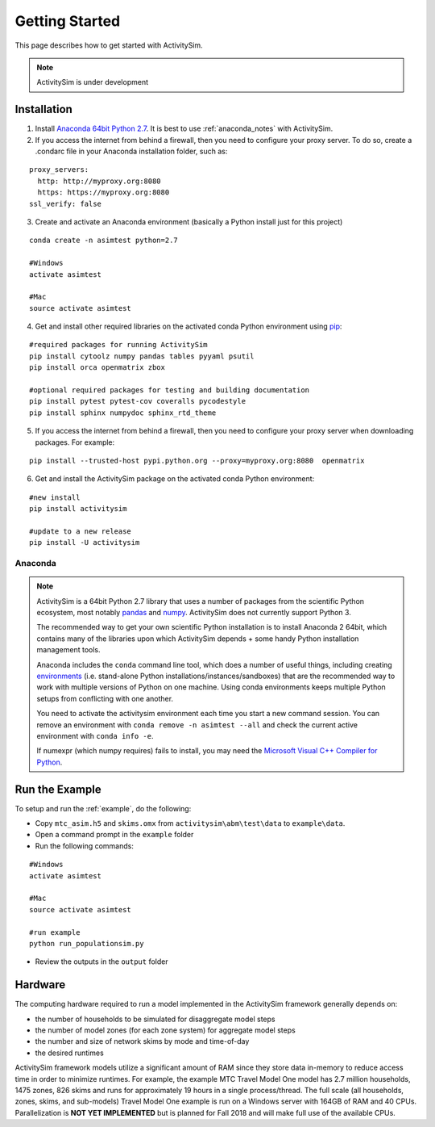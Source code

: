 
Getting Started
===============

This page describes how to get started with ActivitySim.

.. note::
   ActivitySim is under development
   

.. index:: installation


Installation
------------

1. Install `Anaconda 64bit Python 2.7 <https://www.continuum.io/downloads>`__.  It is best to use :ref:`anaconda_notes` with ActivitySim.
2. If you access the internet from behind a firewall, then you need to configure your proxy server. To do so, create a .condarc file in your Anaconda installation folder, such as:

::

  proxy_servers:
    http: http://myproxy.org:8080
    https: https://myproxy.org:8080
  ssl_verify: false
 
3. Create and activate an Anaconda environment (basically a Python install just for this project)
  
::
    
  conda create -n asimtest python=2.7
    
  #Windows
  activate asimtest
    
  #Mac
  source activate asimtest   

4. Get and install other required libraries on the activated conda Python environment using `pip <https://pypi.org/project/pip>`__:

::
    
  #required packages for running ActivitySim
  pip install cytoolz numpy pandas tables pyyaml psutil
  pip install orca openmatrix zbox
    
  #optional required packages for testing and building documentation
  pip install pytest pytest-cov coveralls pycodestyle
  pip install sphinx numpydoc sphinx_rtd_theme

5. If you access the internet from behind a firewall, then you need to configure your proxy server when downloading packages. For example:
     
::

  pip install --trusted-host pypi.python.org --proxy=myproxy.org:8080  openmatrix


6. Get and install the ActivitySim package on the activated conda Python environment:

::

  #new install
  pip install activitysim
  
  #update to a new release
  pip install -U activitysim


.. _anaconda_notes :

Anaconda
~~~~~~~~

.. note::

  ActivitySim is a 64bit Python 2.7 library that uses a number of packages from the
  scientific Python ecosystem, most notably `pandas <http://pandas.pydata.org>`__ 
  and `numpy <http://numpy.org>`__. ActivitySim does not currently support Python 3.
   
  The recommended way to get your own scientific Python installation is to
  install Anaconda 2 64bit, which contains many of the libraries upon which
  ActivitySim depends + some handy Python installation management tools.  

  Anaconda includes the ``conda`` command line tool, which does a number of useful 
  things, including creating `environments <http://conda.pydata.org/docs/using/envs.html>`__ 
  (i.e. stand-alone Python installations/instances/sandboxes) that are the recommended 
  way to work with multiple versions of Python on one machine.  Using conda 
  environments keeps multiple Python setups from conflicting with one another.
  
  You need to activate the activitysim environment each time you start a new command 
  session.  You can remove an environment with ``conda remove -n asimtest --all`` and 
  check the current active environment with ``conda info -e``.

  If numexpr (which numpy requires) fails to install, you may need 
  the `Microsoft Visual C++ Compiler for Python <http://aka.ms/vcpython27>`__. 

Run the Example
---------------

To setup and run the :ref:`example`, do the following:

* Copy ``mtc_asim.h5`` and ``skims.omx`` from ``activitysim\abm\test\data`` to ``example\data``.
* Open a command prompt in the ``example`` folder
* Run the following commands:
  
::

  #Windows
  activate asimtest
    
  #Mac
  source activate asimtest
  
  #run example
  python run_populationsim.py
   
* Review the outputs in the ``output`` folder

Hardware
--------

The computing hardware required to run a model implemented in the ActivitySim framework generally depends on:

* the number of households to be simulated for disaggregate model steps
* the number of model zones (for each zone system) for aggregate model steps
* the number and size of network skims by mode and time-of-day
* the desired runtimes

ActivitySim framework models utilize a significant amount of RAM since they store data in-memory to reduce 
access time in order to minimize runtimes.  For example, the example MTC Travel Model One model has 2.7 million 
households, 1475 zones, 826 skims and runs for approximately 19 hours in a single process/thread.  The full 
scale (all households, zones, skims, and sub-models) Travel Model One example is run on a Windows 
server with 164GB of RAM and 40 CPUs.  Parallelization is **NOT YET IMPLEMENTED** but is planned for 
Fall 2018 and will make full use of the available CPUs.

